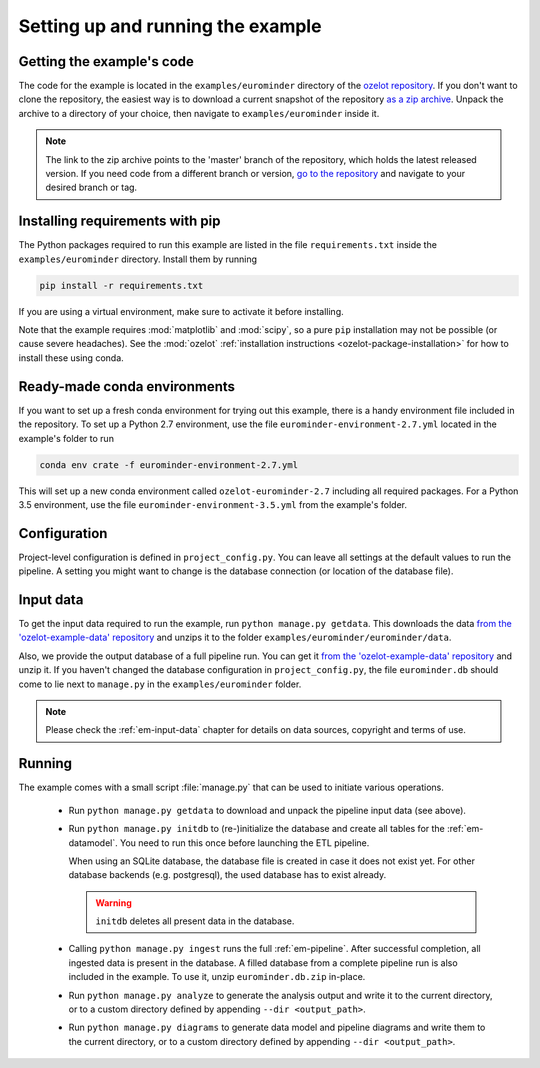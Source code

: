 
Setting up and running the example
==================================


Getting the example's code
--------------------------

The code for the example is located in the
``examples/eurominder`` directory of the `ozelot repository <https://github.com/trycs/ozelot>`_.
If you don't want to clone the repository, the easiest way is to download a current snapshot of the repository
`as a zip archive <https://github.com/trycs/ozelot/archive/master.zip>`_.
Unpack the archive to a directory of your choice, then navigate to ``examples/eurominder`` inside it.

.. note:: The link to the zip archive points to the 'master' branch of the repository, which holds
          the latest released version. If you need code from a different branch or version,
          `go to the repository <https://github.com/trycs/ozelot>`_ and navigate to your desired branch or tag.


Installing requirements with pip
--------------------------------

The Python packages required to run this example are listed in the file ``requirements.txt`` inside
the ``examples/eurominder`` directory. Install them by running

.. code-block:: none

    pip install -r requirements.txt

If you are using a virtual environment, make sure to activate it before installing.

Note that the example requires :mod:`matplotlib` and :mod:`scipy`, so a pure ``pip`` installation
may not be possible (or cause severe headaches). See the :mod:`ozelot`
:ref:`installation instructions <ozelot-package-installation>` for how to install these
using conda.


Ready-made conda environments
-----------------------------

If you want to set up a fresh conda environment for trying out this example, there is a handy environment
file included in the repository. To set up a Python 2.7 environment, use the file ``eurominder-environment-2.7.yml``
located in the example's folder to run

.. code-block:: none

    conda env crate -f eurominder-environment-2.7.yml


This will set up a new conda environment called ``ozelot-eurominder-2.7`` including all required packages.
For a Python 3.5 environment, use the file ``eurominder-environment-3.5.yml`` from the example's folder.


Configuration
-------------

Project-level configuration is defined in ``project_config.py``. You can leave all settings at the default
values to run the pipeline. A setting you might want to change is the database connection (or location of
the database file).


Input data
----------

To get the input data required to run the example, run ``python manage.py getdata``.
This downloads the data
`from the 'ozelot-example-data' repository <https://github.com/trycs/ozelot-example-data/raw/master/eurominder/data.zip>`_
and unzips it to the folder ``examples/eurominder/eurominder/data``.

Also, we provide the output database of a full pipeline run.
You can get it
`from the 'ozelot-example-data' repository <https://github.com/trycs/ozelot-example-data/raw/master/eurominder/eurominder.db.zip>`_
and unzip it. If you haven't changed the database configuration in ``project_config.py``, the file ``eurominder.db``
should come to lie next to ``manage.py`` in the ``examples/eurominder`` folder.

.. note:: Please check the :ref:`em-input-data` chapter for details on data sources,
          copyright and terms of use.


Running
-------

The example comes with a small script :file:`manage.py` that can be used to initiate various operations.

    - Run ``python manage.py getdata`` to download and unpack the pipeline input data (see above).

    - Run ``python manage.py initdb`` to (re-)initialize the database and create all tables for the :ref:`em-datamodel`.
      You need to run this once before launching the ETL pipeline.

      When using an SQLite database, the database file is created in case it does not exist yet.
      For other database backends (e.g. postgresql), the used database has to exist already.

      .. warning:: ``initdb`` deletes all present data in the database.

    - Calling ``python manage.py ingest`` runs the full :ref:`em-pipeline`. After successful completion,
      all ingested data is present in the database. A filled database from a complete pipeline
      run is also included in the example. To use it, unzip ``eurominder.db.zip`` in-place.

    - Run ``python manage.py analyze`` to generate the analysis output and write it
      to the current directory, or to a custom directory defined by appending ``--dir <output_path>``.

    - Run ``python manage.py diagrams`` to generate data model and pipeline diagrams and write them
      to the current directory, or to a custom directory defined by appending ``--dir <output_path>``.


